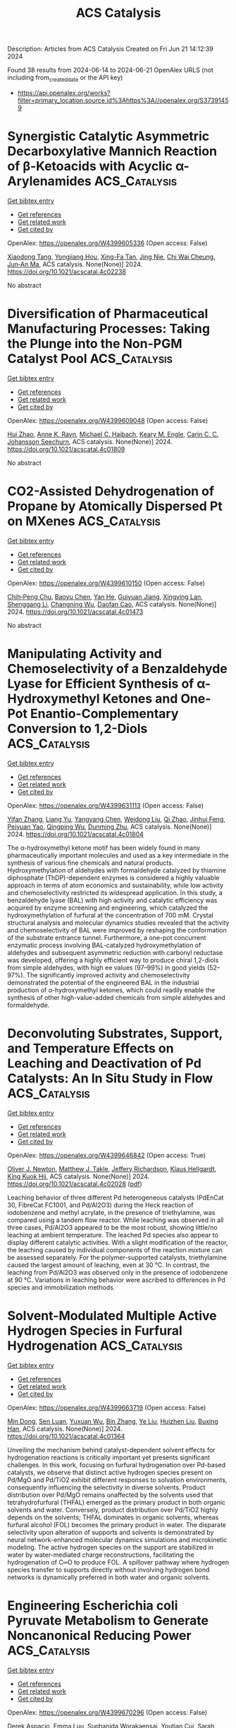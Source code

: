 #+TITLE: ACS Catalysis
Description: Articles from ACS Catalysis
Created on Fri Jun 21 14:12:39 2024

Found 38 results from 2024-06-14 to 2024-06-21
OpenAlex URLS (not including from_created_date or the API key)
- [[https://api.openalex.org/works?filter=primary_location.source.id%3Ahttps%3A//openalex.org/S37391459]]

* Synergistic Catalytic Asymmetric Decarboxylative Mannich Reaction of β-Ketoacids with Acyclic α-Arylenamides  :ACS_Catalysis:
:PROPERTIES:
:UUID: https://openalex.org/W4399605336
:TOPICS: Asymmetric Catalysis, Transition-Metal-Catalyzed C–H Bond Functionalization, Catalytic Carbene Chemistry in Organic Synthesis
:PUBLICATION_DATE: 2024-06-13
:END:    
    
[[elisp:(doi-add-bibtex-entry "https://doi.org/10.1021/acscatal.4c02238")][Get bibtex entry]] 

- [[elisp:(progn (xref--push-markers (current-buffer) (point)) (oa--referenced-works "https://openalex.org/W4399605336"))][Get references]]
- [[elisp:(progn (xref--push-markers (current-buffer) (point)) (oa--related-works "https://openalex.org/W4399605336"))][Get related work]]
- [[elisp:(progn (xref--push-markers (current-buffer) (point)) (oa--cited-by-works "https://openalex.org/W4399605336"))][Get cited by]]

OpenAlex: https://openalex.org/W4399605336 (Open access: False)
    
[[https://openalex.org/A5088540180][Xiaodong Tang]], [[https://openalex.org/A5075524038][Yongjiang Hou]], [[https://openalex.org/A5086730309][Xing-Fa Tan]], [[https://openalex.org/A5069846711][Jing Nie]], [[https://openalex.org/A5033622056][Chi Wai Cheung]], [[https://openalex.org/A5040829256][Jun‐An Ma]], ACS catalysis. None(None)] 2024. https://doi.org/10.1021/acscatal.4c02238 
     
No abstract    

    

* Diversification of Pharmaceutical Manufacturing Processes: Taking the Plunge into the Non-PGM Catalyst Pool  :ACS_Catalysis:
:PROPERTIES:
:UUID: https://openalex.org/W4399609048
:TOPICS: Droplet Microfluidics Technology, Biodegradable Polymers as Biomaterials and Packaging, Homogeneous Catalysis with Transition Metals
:PUBLICATION_DATE: 2024-06-13
:END:    
    
[[elisp:(doi-add-bibtex-entry "https://doi.org/10.1021/acscatal.4c01809")][Get bibtex entry]] 

- [[elisp:(progn (xref--push-markers (current-buffer) (point)) (oa--referenced-works "https://openalex.org/W4399609048"))][Get references]]
- [[elisp:(progn (xref--push-markers (current-buffer) (point)) (oa--related-works "https://openalex.org/W4399609048"))][Get related work]]
- [[elisp:(progn (xref--push-markers (current-buffer) (point)) (oa--cited-by-works "https://openalex.org/W4399609048"))][Get cited by]]

OpenAlex: https://openalex.org/W4399609048 (Open access: False)
    
[[https://openalex.org/A5066014272][Hui Zhao]], [[https://openalex.org/A5088876286][Anne K. Ravn]], [[https://openalex.org/A5047992379][Michael C. Haibach]], [[https://openalex.org/A5045820274][Keary M. Engle]], [[https://openalex.org/A5030351313][Carin C. C. Johansson Seechurn]], ACS catalysis. None(None)] 2024. https://doi.org/10.1021/acscatal.4c01809 
     
No abstract    

    

* CO2-Assisted Dehydrogenation of Propane by Atomically Dispersed Pt on MXenes  :ACS_Catalysis:
:PROPERTIES:
:UUID: https://openalex.org/W4399610150
:TOPICS: Two-Dimensional Transition Metal Carbides and Nitrides (MXenes), Ammonia Synthesis and Electrocatalysis, Materials and Methods for Hydrogen Storage
:PUBLICATION_DATE: 2024-06-12
:END:    
    
[[elisp:(doi-add-bibtex-entry "https://doi.org/10.1021/acscatal.4c01473")][Get bibtex entry]] 

- [[elisp:(progn (xref--push-markers (current-buffer) (point)) (oa--referenced-works "https://openalex.org/W4399610150"))][Get references]]
- [[elisp:(progn (xref--push-markers (current-buffer) (point)) (oa--related-works "https://openalex.org/W4399610150"))][Get related work]]
- [[elisp:(progn (xref--push-markers (current-buffer) (point)) (oa--cited-by-works "https://openalex.org/W4399610150"))][Get cited by]]

OpenAlex: https://openalex.org/W4399610150 (Open access: False)
    
[[https://openalex.org/A5049256333][Chih‐Peng Chu]], [[https://openalex.org/A5047815320][Baoyu Chen]], [[https://openalex.org/A5060106897][Yan He]], [[https://openalex.org/A5083832109][Guiyuan Jiang]], [[https://openalex.org/A5083689063][Xingying Lan]], [[https://openalex.org/A5070993582][Shenggang Li]], [[https://openalex.org/A5021675906][Changning Wu]], [[https://openalex.org/A5006923150][Daofan Cao]], ACS catalysis. None(None)] 2024. https://doi.org/10.1021/acscatal.4c01473 
     
No abstract    

    

* Manipulating Activity and Chemoselectivity of a Benzaldehyde Lyase for Efficient Synthesis of α-Hydroxymethyl Ketones and One-Pot Enantio-Complementary Conversion to 1,2-Diols  :ACS_Catalysis:
:PROPERTIES:
:UUID: https://openalex.org/W4399631113
:TOPICS: Role of Lipoic Acid in Metabolism and Health, Metabolic Engineering and Synthetic Biology, Macromolecular Crystallography Techniques
:PUBLICATION_DATE: 2024-06-13
:END:    
    
[[elisp:(doi-add-bibtex-entry "https://doi.org/10.1021/acscatal.4c01804")][Get bibtex entry]] 

- [[elisp:(progn (xref--push-markers (current-buffer) (point)) (oa--referenced-works "https://openalex.org/W4399631113"))][Get references]]
- [[elisp:(progn (xref--push-markers (current-buffer) (point)) (oa--related-works "https://openalex.org/W4399631113"))][Get related work]]
- [[elisp:(progn (xref--push-markers (current-buffer) (point)) (oa--cited-by-works "https://openalex.org/W4399631113"))][Get cited by]]

OpenAlex: https://openalex.org/W4399631113 (Open access: False)
    
[[https://openalex.org/A5021172073][Yifan Zhang]], [[https://openalex.org/A5040547872][Liang Yu]], [[https://openalex.org/A5073363679][Yangyang Chen]], [[https://openalex.org/A5010058813][Weidong Liu]], [[https://openalex.org/A5066780886][Qi Zhao]], [[https://openalex.org/A5050109962][Jinhui Feng]], [[https://openalex.org/A5089761282][Peiyuan Yao]], [[https://openalex.org/A5071884128][Qingping Wu]], [[https://openalex.org/A5007433138][Dunming Zhu]], ACS catalysis. None(None)] 2024. https://doi.org/10.1021/acscatal.4c01804 
     
The α-hydroxymethyl ketone motif has been widely found in many pharmaceutically important molecules and used as a key intermediate in the synthesis of various fine chemicals and natural products. Hydroxymethylation of aldehydes with formaldehyde catalyzed by thiamine diphosphate (ThDP)-dependent enzymes is considered a highly valuable approach in terms of atom economics and sustainability, while low activity and chemoselectivity restricted its widespread application. In this study, a benzaldehyde lyase (BAL) with high activity and catalytic efficiency was acquired by enzyme screening and engineering, which catalyzed the hydroxymethylation of furfural at the concentration of 700 mM. Crystal structural analysis and molecular dynamics studies revealed that the activity and chemoselectivity of BAL were improved by reshaping the conformation of the substrate entrance tunnel. Furthermore, a one-pot concurrent enzymatic process involving BAL-catalyzed hydroxymethylation of aldehydes and subsequent asymmetric reduction with carbonyl reductase was developed, offering a highly efficient way to produce chiral 1,2-diols from simple aldehydes, with high ee values (97–99%) in good yields (52–97%). The significantly improved activity and chemoselectivity demonstrated the potential of the engineered BAL in the industrial production of α-hydroxymethyl ketones, which could readily enable the synthesis of other high-value-added chemicals from simple aldehydes and formaldehyde.    

    

* Deconvoluting Substrates, Support, and Temperature Effects on Leaching and Deactivation of Pd Catalysts: An In Situ Study in Flow  :ACS_Catalysis:
:PROPERTIES:
:UUID: https://openalex.org/W4399646842
:TOPICS: Catalytic Nanomaterials, Catalytic Reduction of Nitro Compounds, Desulfurization Technologies for Fuels
:PUBLICATION_DATE: 2024-06-12
:END:    
    
[[elisp:(doi-add-bibtex-entry "https://doi.org/10.1021/acscatal.4c02028")][Get bibtex entry]] 

- [[elisp:(progn (xref--push-markers (current-buffer) (point)) (oa--referenced-works "https://openalex.org/W4399646842"))][Get references]]
- [[elisp:(progn (xref--push-markers (current-buffer) (point)) (oa--related-works "https://openalex.org/W4399646842"))][Get related work]]
- [[elisp:(progn (xref--push-markers (current-buffer) (point)) (oa--cited-by-works "https://openalex.org/W4399646842"))][Get cited by]]

OpenAlex: https://openalex.org/W4399646842 (Open access: True)
    
[[https://openalex.org/A5051476157][Oliver J. Newton]], [[https://openalex.org/A5092558582][Matthew J. Takle]], [[https://openalex.org/A5081725515][Jeffery Richardson]], [[https://openalex.org/A5023116561][Klaus Hellgardt]], [[https://openalex.org/A5019713145][King Kuok Hii]], ACS catalysis. None(None)] 2024. https://doi.org/10.1021/acscatal.4c02028  ([[https://pubs.acs.org/doi/pdf/10.1021/acscatal.4c02028][pdf]])
     
Leaching behavior of three different Pd heterogeneous catalysts (PdEnCat 30, FibreCat FC1001, and Pd/Al2O3) during the Heck reaction of iodobenzene and methyl acrylate, in the presence of triethylamine, was compared using a tandem flow reactor. While leaching was observed in all three cases, Pd/Al2O3 appeared to be the most robust, showing little/no leaching at ambient temperature. The leached Pd species also appear to display different catalytic activities. With a slight modification of the reactor, the leaching caused by individual components of the reaction mixture can be assessed separately. For the polymer-supported catalysts, triethylamine caused the largest amount of leaching, even at 30 °C. In contrast, the leaching from Pd/Al2O3 was observed only in the presence of iodobenzene at 90 °C. Variations in leaching behavior were ascribed to differences in Pd species and immobilization methods.    

    

* Solvent-Modulated Multiple Active Hydrogen Species in Furfural Hydrogenation  :ACS_Catalysis:
:PROPERTIES:
:UUID: https://openalex.org/W4399663719
:TOPICS: Catalytic Conversion of Biomass to Fuels and Chemicals, Catalytic Reduction of Nitro Compounds, Desulfurization Technologies for Fuels
:PUBLICATION_DATE: 2024-06-14
:END:    
    
[[elisp:(doi-add-bibtex-entry "https://doi.org/10.1021/acscatal.4c01364")][Get bibtex entry]] 

- [[elisp:(progn (xref--push-markers (current-buffer) (point)) (oa--referenced-works "https://openalex.org/W4399663719"))][Get references]]
- [[elisp:(progn (xref--push-markers (current-buffer) (point)) (oa--related-works "https://openalex.org/W4399663719"))][Get related work]]
- [[elisp:(progn (xref--push-markers (current-buffer) (point)) (oa--cited-by-works "https://openalex.org/W4399663719"))][Get cited by]]

OpenAlex: https://openalex.org/W4399663719 (Open access: False)
    
[[https://openalex.org/A5073267812][Min Dong]], [[https://openalex.org/A5020646881][Sen Luan]], [[https://openalex.org/A5032819201][Yuxuan Wu]], [[https://openalex.org/A5088324347][Bin Zhang]], [[https://openalex.org/A5013035066][Ye Liu]], [[https://openalex.org/A5046040180][Huizhen Liu]], [[https://openalex.org/A5047044498][Buxing Han]], ACS catalysis. None(None)] 2024. https://doi.org/10.1021/acscatal.4c01364 
     
Unveiling the mechanism behind catalyst-dependent solvent effects for hydrogenation reactions is critically important yet presents significant challenges. In this work, focusing on furfural hydrogenation over Pd-based catalysts, we observe that distinct active hydrogen species present on Pd/MgO and Pd/TiO2 exhibit different responses to solvation environments, consequently influencing the selectivity in diverse solvents. Product distribution over Pd/MgO remains unaffected by the solvents used that tetrahydrofurfural (THFAL) emerged as the primary product in both organic solvents and water. Conversely, product distribution over Pd/TiO2 highly depends on the solvents; THFAL dominates in organic solvents, whereas furfural alcohol (FOL) becomes the primary product in water. The disparate selectivity upon alteration of supports and solvents is demonstrated by neural network-enhanced molecular dynamics simulations and microkinetic modeling. The active hydrogen species on the support are stabilized in water by water-mediated charge reconstructions, facilitating the hydrogenation of C═O to produce FOL. A spillover pathway where hydrogen species transfer to supports directly without involving hydrogen bond networks is dynamically preferred in both water and organic solvents.    

    

* Engineering Escherichia coli Pyruvate Metabolism to Generate Noncanonical Reducing Power  :ACS_Catalysis:
:PROPERTIES:
:UUID: https://openalex.org/W4399670296
:TOPICS: Macromolecular Crystallography Techniques, Metabolic Engineering and Synthetic Biology, ATP Synthase Function and Regulation
:PUBLICATION_DATE: 2024-06-14
:END:    
    
[[elisp:(doi-add-bibtex-entry "https://doi.org/10.1021/acscatal.4c02131")][Get bibtex entry]] 

- [[elisp:(progn (xref--push-markers (current-buffer) (point)) (oa--referenced-works "https://openalex.org/W4399670296"))][Get references]]
- [[elisp:(progn (xref--push-markers (current-buffer) (point)) (oa--related-works "https://openalex.org/W4399670296"))][Get related work]]
- [[elisp:(progn (xref--push-markers (current-buffer) (point)) (oa--cited-by-works "https://openalex.org/W4399670296"))][Get cited by]]

OpenAlex: https://openalex.org/W4399670296 (Open access: False)
    
[[https://openalex.org/A5041733718][Derek Aspacio]], [[https://openalex.org/A5001893316][Emma Luu]], [[https://openalex.org/A5040263032][Suphanida Worakaensai]], [[https://openalex.org/A5022953852][Youtian Cui]], [[https://openalex.org/A5034082839][Sarah Maxel]], [[https://openalex.org/A5007342740][Edward J. King]], [[https://openalex.org/A5099128536][Raine Hagerty]], [[https://openalex.org/A5058618539][Alexander L. Chu]], [[https://openalex.org/A5099128537][Derek Minn]], [[https://openalex.org/A5076521371][Justin B. Siegel]], [[https://openalex.org/A5005490470][Han Li]], ACS catalysis. None(None)] 2024. https://doi.org/10.1021/acscatal.4c02131 
     
The future of biomanufacturing is dependent on rewiring biological systems to establish an alternative approach to our current chemical industries. However, a key limitation in biomanufacturing is that desired processes must rely on the same two redox cofactors as natural metabolism, nicotinamide adenine dinucleotide (phosphate) NAD(P)+, to shuttle electrons energy. Thus, competition of resources with natural reactions within host cells is nearly unavoidable. One strategy to overcome redox cofactor resource competition is the implementation of a third, noncanonical redox cofactor, such as nicotinamide mononucleotide (NMN+), which supports specific electron delivery to desired reactions. Here, we redesign the Escherichia coli pyruvate dehydrogenase multienzyme complex (PDHc) to specially utilize NMN+ by engineering its E3 subunit (Lpd). Through rational design, we discover a cofactor promiscuous variant Lpd Penta (G182R-I186T-M206E-E205W-I271L) with an ∼2500-fold improvement in NMN+ apparent turnover number. We tailor the enzyme to exclusively use NMN+ through computational design and construct Lpd Ortho (Penta-R292E-Q317L) with a 2.4 × 105-fold cofactor specificity improvement toward NMN+ compared to the wild type. Molecular simulation allowed tracking of the cofactor's alternative binding poses that emerge as the enzyme evolves, which was crucial to precisely guide engineering. We demonstrate that the engineered NMN+-specific PDHc functions in E. coli cells to sustain the life-essential pyruvate metabolism, in an NMN+-dependent manner. These results expand the available NMN+ toolkit to include the high flux and nearly irreversible reaction of PDHc as an insulated electron source.    

    

* Electrocatalysts for Inorganic and Organic Waste Nitrogen Conversion  :ACS_Catalysis:
:PROPERTIES:
:UUID: https://openalex.org/W4399670819
:TOPICS: Ammonia Synthesis and Electrocatalysis, Photocatalytic Materials for Solar Energy Conversion, Catalytic Reduction of Nitro Compounds
:PUBLICATION_DATE: 2024-06-14
:END:    
    
[[elisp:(doi-add-bibtex-entry "https://doi.org/10.1021/acscatal.4c01398")][Get bibtex entry]] 

- [[elisp:(progn (xref--push-markers (current-buffer) (point)) (oa--referenced-works "https://openalex.org/W4399670819"))][Get references]]
- [[elisp:(progn (xref--push-markers (current-buffer) (point)) (oa--related-works "https://openalex.org/W4399670819"))][Get related work]]
- [[elisp:(progn (xref--push-markers (current-buffer) (point)) (oa--cited-by-works "https://openalex.org/W4399670819"))][Get cited by]]

OpenAlex: https://openalex.org/W4399670819 (Open access: True)
    
[[https://openalex.org/A5056482560][Danae A. Chipoco Haro]], [[https://openalex.org/A5073039652][Luisa Barrera]], [[https://openalex.org/A5011968024][Haldrian Iriawan]], [[https://openalex.org/A5055020562][Antonia Herzog]], [[https://openalex.org/A5087917712][Nianhan Tian]], [[https://openalex.org/A5036197373][Andrew J. Medford]], [[https://openalex.org/A5072645578][Yang Shao‐Horn]], [[https://openalex.org/A5020859438][Faisal M. Alamgir]], [[https://openalex.org/A5014967427][Marta C. Hatzell]], ACS catalysis. None(None)] 2024. https://doi.org/10.1021/acscatal.4c01398  ([[https://pubs.acs.org/doi/pdf/10.1021/acscatal.4c01398][pdf]])
     
Anthropogenic activities have disrupted the natural nitrogen cycle, increasing the level of nitrogen contaminants in water. Nitrogen contaminants are harmful to humans and the environment. This motivates research on advanced and decarbonized treatment technologies that are capable of removing or valorizing nitrogen waste found in water. In this context, the electrocatalytic conversion of inorganic- and organic-based nitrogen compounds has emerged as an important approach that is capable of upconverting waste nitrogen into valuable compounds. This approach differs from state-of-the-art wastewater treatment, which primarily converts inorganic nitrogen to dinitrogen, and organic nitrogen is sent to landfills. Here, we review recent efforts related to electrocatalytic conversion of inorganic- and organic-based nitrogen waste. Specifically, we detail the role that electrocatalyst design (alloys, defects, morphology, and faceting) plays in the promotion of high-activity and high-selectivity electrocatalysts. We also discuss the impact of wastewater constituents. Finally, we discuss the critical product analyses required to ensure that the reported performance is accurate.    

    

* Chemodivergent Tandem Hydroalkylation and Hydroalkenoxylation of Conjugated Enynes  :ACS_Catalysis:
:PROPERTIES:
:UUID: https://openalex.org/W4399672490
:TOPICS: Transition-Metal-Catalyzed C–H Bond Functionalization, Gold Catalysis in Organic Synthesis, Homogeneous Catalysis with Transition Metals
:PUBLICATION_DATE: 2024-06-14
:END:    
    
[[elisp:(doi-add-bibtex-entry "https://doi.org/10.1021/acscatal.4c02377")][Get bibtex entry]] 

- [[elisp:(progn (xref--push-markers (current-buffer) (point)) (oa--referenced-works "https://openalex.org/W4399672490"))][Get references]]
- [[elisp:(progn (xref--push-markers (current-buffer) (point)) (oa--related-works "https://openalex.org/W4399672490"))][Get related work]]
- [[elisp:(progn (xref--push-markers (current-buffer) (point)) (oa--cited-by-works "https://openalex.org/W4399672490"))][Get cited by]]

OpenAlex: https://openalex.org/W4399672490 (Open access: False)
    
[[https://openalex.org/A5085804362][Bowei Xie]], [[https://openalex.org/A5042616865][Zhi‐Tao He]], ACS catalysis. None(None)] 2024. https://doi.org/10.1021/acscatal.4c02377 
     
Due to the instability and weak O-nucleophilicity of enol, carbonyl compounds prefer to function as C-nucleophiles instead of O-nucleophiles in the extensively studied transition metal-catalyzed hydrofunctionalizations of unsaturated bonds. The corresponding hydroalkenoxylation reaction has thus long been unexplored. Here, we describe a chemodivergent protocol for the challenging hydroalkenoxylation reactions. Dictated by the Pd catalyst bearing different ligands, both 5-exo-trig and 6-endo-trig hydroalkenoxylation processes are demonstrated to be feasible between the reaction of 1,3-enynes and ketoesters, and polysubstituted hydrofurans and hydropyrans are achieved in good yields and excellent chemoselectivities. In addition, the enantioselective hydroalkenoxylation reaction is also explored under an Rh catalyst in moderate efficiency but with high stereoselectivities. Mechanistic studies corroborate the designed tandem hydroalkylation and hydroalkenoxylation processes and uncover that a ligand-to-ligand hydrogen transfer process might be involved as the turnover-limiting step in the 5-exo-trig hydroalkenoxylation.    

    

* Defect-Mediated Cu–S Pair Active Sites Modulating Proton Supply to Facilitate Overall CO2 Photoreduction with H2O  :ACS_Catalysis:
:PROPERTIES:
:UUID: https://openalex.org/W4399677145
:TOPICS: Photocatalytic Materials for Solar Energy Conversion, Electrochemical Reduction of CO2 to Fuels, Formation and Properties of Nanocrystals and Nanostructures
:PUBLICATION_DATE: 2024-06-14
:END:    
    
[[elisp:(doi-add-bibtex-entry "https://doi.org/10.1021/acscatal.4c02857")][Get bibtex entry]] 

- [[elisp:(progn (xref--push-markers (current-buffer) (point)) (oa--referenced-works "https://openalex.org/W4399677145"))][Get references]]
- [[elisp:(progn (xref--push-markers (current-buffer) (point)) (oa--related-works "https://openalex.org/W4399677145"))][Get related work]]
- [[elisp:(progn (xref--push-markers (current-buffer) (point)) (oa--cited-by-works "https://openalex.org/W4399677145"))][Get cited by]]

OpenAlex: https://openalex.org/W4399677145 (Open access: False)
    
[[https://openalex.org/A5079800526][Heng Cao]], [[https://openalex.org/A5038541786][Xiaodi Zhu]], [[https://openalex.org/A5001720256][Jiawei Xue]], [[https://openalex.org/A5033862876][Ruyang Wang]], [[https://openalex.org/A5035134262][Jiusi Shang]], [[https://openalex.org/A5063955135][Peiyu Ma]], [[https://openalex.org/A5031824581][Chengyuan Liu]], [[https://openalex.org/A5086265105][Jun Bao]], ACS catalysis. None(None)] 2024. https://doi.org/10.1021/acscatal.4c02857 
     
Precise design of photocatalysts with the demanded active surface structure for highly efficient and selective CO2 photoreduction is crucial but challenging. Here, by taking CdS as a prototype, single-atom Cu is successfully constructed on Cd-deficient CdS (Cd1–xS) to improve the performance of CO2 photoreduction with H2O as proton donor. The optimal Cu/Cd1–xS with Cd vacancies (VCd)-mediated single-atom Cu exhibits nearly 100% selective CO production and a more than three-fold higher CO evolution rate compared to that of Cd1–xS. Both experimental identification and DFT theoretical simulation unveil that the VCd-mediated single-atom Cu render Cu–S pair sites to function as more catalytically active sites for dissociating H2O and promoting the corresponding proton supply, which favors the subsequent protonation of the adsorbed CO2 at the adjacent Cd sites via the two-proton coupled two-electron transfer pathway. This work demonstrates the importance of modulating proton supply from the oxidation half-reaction for facilitating the overall CO2 photoreduction, advocating an overall-reaction perspective for the design and development of highly efficient and selective CO2 conversion photocatalysts.    

    

* Microkinetic Molecular Volcano Plots for Enhanced Catalyst Selectivity and Activity Predictions  :ACS_Catalysis:
:PROPERTIES:
:UUID: https://openalex.org/W4399722609
:TOPICS: Catalytic Nanomaterials, Catalytic Dehydrogenation of Light Alkanes, Electrochemical Reduction of CO2 to Fuels
:PUBLICATION_DATE: 2024-06-17
:END:    
    
[[elisp:(doi-add-bibtex-entry "https://doi.org/10.1021/acscatal.4c01175")][Get bibtex entry]] 

- [[elisp:(progn (xref--push-markers (current-buffer) (point)) (oa--referenced-works "https://openalex.org/W4399722609"))][Get references]]
- [[elisp:(progn (xref--push-markers (current-buffer) (point)) (oa--related-works "https://openalex.org/W4399722609"))][Get related work]]
- [[elisp:(progn (xref--push-markers (current-buffer) (point)) (oa--cited-by-works "https://openalex.org/W4399722609"))][Get cited by]]

OpenAlex: https://openalex.org/W4399722609 (Open access: True)
    
[[https://openalex.org/A5033499565][Thanapat Worakul]], [[https://openalex.org/A5047408024][Rubén Laplaza]], [[https://openalex.org/A5091094440][Shubhajit Das]], [[https://openalex.org/A5076317766][Matthew D. Wodrich]], [[https://openalex.org/A5007563039][Clémence Corminbœuf]], ACS catalysis. None(None)] 2024. https://doi.org/10.1021/acscatal.4c01175  ([[https://pubs.acs.org/doi/pdf/10.1021/acscatal.4c01175][pdf]])
     
Molecular volcano plots, which facilitate the rapid prediction of the activity and selectivity of prospective catalysts, have emerged as powerful tools for computational catalysis. Here, we integrate microkinetic modeling into the volcano plot framework to develop "microkinetic molecular volcano plots". The resulting unified computational framework allows the influence of important reaction parameters, including temperature, reaction time, and concentration, to be quickly incorporated and more complex situations, such as off-cycle resting states and coupled catalytic cycles, to be tackled. Compared to previous generations of molecular volcanoes, these microkinetic counterparts offer a more comprehensive understanding of catalytic behavior, in which selectivity and product ratios can be explicitly determined by tracking the evolution of each product concentration over time. This is demonstrated by examining two case studies, rhodium-catalyzed hydroformylation and metal-catalyzed hydrosilylation, in which the unique insights provided by microkinetic modeling, as well as the ability to simultaneously screen catalysts and reaction conditions, are highlighted. To facilitate the construction of these plots/maps, we introduce mikimo, a Python program that seamlessly integrates with our previously developed automated volcano builder, volcanic.    

    

* Rational Design of Catalysts with Spinel Nanostructures for Thermal-Driven C1 Conversion  :ACS_Catalysis:
:PROPERTIES:
:UUID: https://openalex.org/W4399730295
:TOPICS: Catalytic Carbon Dioxide Hydrogenation, Catalytic Nanomaterials, Catalytic Dehydrogenation of Light Alkanes
:PUBLICATION_DATE: 2024-06-17
:END:    
    
[[elisp:(doi-add-bibtex-entry "https://doi.org/10.1021/acscatal.4c01138")][Get bibtex entry]] 

- [[elisp:(progn (xref--push-markers (current-buffer) (point)) (oa--referenced-works "https://openalex.org/W4399730295"))][Get references]]
- [[elisp:(progn (xref--push-markers (current-buffer) (point)) (oa--related-works "https://openalex.org/W4399730295"))][Get related work]]
- [[elisp:(progn (xref--push-markers (current-buffer) (point)) (oa--cited-by-works "https://openalex.org/W4399730295"))][Get cited by]]

OpenAlex: https://openalex.org/W4399730295 (Open access: False)
    
[[https://openalex.org/A5091368247][Xiaoxue Han]], [[https://openalex.org/A5068233553][Dan Guo]], [[https://openalex.org/A5038325575][Yong Wang]], [[https://openalex.org/A5075318509][Shouying Huang]], [[https://openalex.org/A5041578170][Mei‐Yan Wang]], [[https://openalex.org/A5065841119][Yue Wang]], [[https://openalex.org/A5025279081][Maoshuai Li]], [[https://openalex.org/A5026063784][Shengping Wang]], [[https://openalex.org/A5043956105][Xinbin Ma]], ACS catalysis. None(None)] 2024. https://doi.org/10.1021/acscatal.4c01138 
     
The oriented conversion of C1 molecules including CO, CO2, CH4, and CH3OH has received great attention in the past few decades because of its essential role in sustainable chemistry. Spinel oxides with fine hardness, great thermal stability, and tunable chemical properties are advantageous catalysts or precursors in the activation of inert C1 molecules for the production of high-value-added chemicals. This review provides a thorough overview of the recent developments in spinel-structured nanocatalysts for the processes of thermal-driven C1 conversion, highlighting the spinel-structured advantages in deriving active metals, stabilizing metal cations, constructing adjacent synergic sites, and tuning oxygen vacancies. Finally, the potential challenges and development directions are discussed for the application of spinel-structured catalysts in thermal-driven C1 conversion reactions.    

    

* Atomically Dispersed Metal–Nitrogen–Carbon Catalysts for Electrochemical Nitrogen Transformations to Ammonia and Beyond  :ACS_Catalysis:
:PROPERTIES:
:UUID: https://openalex.org/W4399730682
:TOPICS: Ammonia Synthesis and Electrocatalysis, Photocatalytic Materials for Solar Energy Conversion, Materials and Methods for Hydrogen Storage
:PUBLICATION_DATE: 2024-06-17
:END:    
    
[[elisp:(doi-add-bibtex-entry "https://doi.org/10.1021/acscatal.4c02717")][Get bibtex entry]] 

- [[elisp:(progn (xref--push-markers (current-buffer) (point)) (oa--referenced-works "https://openalex.org/W4399730682"))][Get references]]
- [[elisp:(progn (xref--push-markers (current-buffer) (point)) (oa--related-works "https://openalex.org/W4399730682"))][Get related work]]
- [[elisp:(progn (xref--push-markers (current-buffer) (point)) (oa--cited-by-works "https://openalex.org/W4399730682"))][Get cited by]]

OpenAlex: https://openalex.org/W4399730682 (Open access: False)
    
[[https://openalex.org/A5021919589][Eamonn Murphy]], [[https://openalex.org/A5053518193][Yuanchao Liu]], [[https://openalex.org/A5010504692][Baiyu Sun]], [[https://openalex.org/A5025163492][Yuhan Chen]], [[https://openalex.org/A5035028180][Shengyuan Guo]], [[https://openalex.org/A5080704605][Plamen Atanassov]], ACS catalysis. None(None)] 2024. https://doi.org/10.1021/acscatal.4c02717 
     
No abstract    

    

* Theoretical Exploration of the Origin of Alkaline Dependence in the Oxidation of 5-Hydroxymethylfurfural Catalyzed by NiO2Hx  :ACS_Catalysis:
:PROPERTIES:
:UUID: https://openalex.org/W4399760359
:TOPICS: Catalytic Conversion of Biomass to Fuels and Chemicals, Desulfurization Technologies for Fuels, Catalytic Dehydrogenation of Light Alkanes
:PUBLICATION_DATE: 2024-06-17
:END:    
    
[[elisp:(doi-add-bibtex-entry "https://doi.org/10.1021/acscatal.4c00940")][Get bibtex entry]] 

- [[elisp:(progn (xref--push-markers (current-buffer) (point)) (oa--referenced-works "https://openalex.org/W4399760359"))][Get references]]
- [[elisp:(progn (xref--push-markers (current-buffer) (point)) (oa--related-works "https://openalex.org/W4399760359"))][Get related work]]
- [[elisp:(progn (xref--push-markers (current-buffer) (point)) (oa--cited-by-works "https://openalex.org/W4399760359"))][Get cited by]]

OpenAlex: https://openalex.org/W4399760359 (Open access: False)
    
[[https://openalex.org/A5025818509][Si Wang]], [[https://openalex.org/A5038092047][Haisong Feng]], [[https://openalex.org/A5007836409][Tianyong Liu]], [[https://openalex.org/A5063733227][Yuan Deng]], [[https://openalex.org/A5026532264][Meng Zhang]], [[https://openalex.org/A5044492107][Sylvia Zhao]], [[https://openalex.org/A5044954885][Juan Han]], [[https://openalex.org/A5010723453][Xin Zhang]], ACS catalysis. None(None)] 2024. https://doi.org/10.1021/acscatal.4c00940 
     
Alkaline dependence is a common phenomenon in the electrochemical oxidation of biomass, and investigating the influence of alkalinity on the oxidation mechanisms is crucial for enhancing both the activity and the selectivity of biomass oxidation. Herein, we constructed five NiO2Hx catalysts under different alkaline environments (pH ≈ 9–13) and employed density functional theory methods to investigate the reaction mechanisms of the selective oxidation of the biomass platform molecule 5-hydroxymethylfurfural (HMF). The origin of alkaline dependence in HMF electrochemical oxidation was analyzed, and the results indicate that the catalyst alkalinity determines the oxidation pathway of HMF to 2,5-furandicarboxylic acid: under weak alkalinity (pH ≈ 9–11), the adsorption and activation of the alcohol group in HMF are more favorable, resulting in preferential oxidation of the alcohol group; under strong alkalinity (pH ≈ 11–13), the aldehyde group of HMF is more prone to adsorb and activate on the catalyst surface, resulting in a predominant aldehyde oxidation. With the increase in the alkalinity of NiO2Hx, there is a decrease of H atom coverage and an increase in the valence state of Ni, resulting in a transformation in the preferential oxidation pathway of HMF from the alcohol group to the aldehyde group as well as a transition in the oxidation mechanism from direct oxidation to indirect oxidation. NiOOH under moderately alkaline environment effectively reduces the Gibbs free energy change for C–H/O–H bonds cleavage, lowering the reaction energy. It significantly enhances the oxidation ability of alcohol and aldehyde groups, exhibiting the highest catalytic performance in the conversion of HMF to FDCA. The study not only provide a comprehensive explanation for the alkaline dependence of HMF oxidation but also offer guidance on how to rationally design catalysts for improving oxidative performance through alkalinity adjustments.    

    

* CeO2/Ni Inverse Catalyst as a Highly Active and Stable Ru-free Catalyst for Ammonia Decomposition  :ACS_Catalysis:
:PROPERTIES:
:UUID: https://openalex.org/W4399766265
:TOPICS: Ammonia Synthesis and Electrocatalysis, Catalytic Nanomaterials, Photocatalytic Materials for Solar Energy Conversion
:PUBLICATION_DATE: 2024-06-18
:END:    
    
[[elisp:(doi-add-bibtex-entry "https://doi.org/10.1021/acscatal.4c02313")][Get bibtex entry]] 

- [[elisp:(progn (xref--push-markers (current-buffer) (point)) (oa--referenced-works "https://openalex.org/W4399766265"))][Get references]]
- [[elisp:(progn (xref--push-markers (current-buffer) (point)) (oa--related-works "https://openalex.org/W4399766265"))][Get related work]]
- [[elisp:(progn (xref--push-markers (current-buffer) (point)) (oa--cited-by-works "https://openalex.org/W4399766265"))][Get cited by]]

OpenAlex: https://openalex.org/W4399766265 (Open access: False)
    
[[https://openalex.org/A5022644703][Hongwang Liu]], [[https://openalex.org/A5053209536][Rongrong Zhang]], [[https://openalex.org/A5047101692][Sibao Liu]], [[https://openalex.org/A5018069202][Guozhu Liu]], ACS catalysis. None(None)] 2024. https://doi.org/10.1021/acscatal.4c02313 
     
Catalytic ammonia decomposition is an efficient way to produce clean hydrogen, but the design of ammonia decomposition catalysts is limited by the high cost of noble metals and the low activity. Herein, we report a CeO2/Ni inverse catalyst prepared by the coprecipitation method, exhibiting a high hydrogen production rate of 79.6 mmol gcat–1 min–1 at 500 °C, which is better than traditional supported Ni-based catalysts and even many of the Ru-based catalysts reported in the literature. In addition, this inverse catalyst showed catalytic stability for 100 h continuous reaction at 600 °C. Systematic catalyst characterizations revealed that the inverse CeO2/Ni catalyst exhibits small cerium oxide nanoparticle islands supported on the Ni nanoparticles. The inverse structure confers enhanced metal–support interaction and abundant Ni-CeO2 interface sites, which facilitate the generation of highly concentrated oxygen vacancies and abundant electron-rich Ni atoms at the interface under reduction conditions. These features endow the CeO2/Ni inverse configuration possessing increased number of adsorption sites for NH3 molecules, enhancing N–H bond breaking, and facilitating the recombination desorption of N and H adatoms, thereby accelerating the reaction rate. This work highlights the significance of constructing a rational configuration between the active metal nanoparticles and oxides to enhance the catalytic efficiency for NH3 decomposition.    

    

* Ultrafast Electronic and Vibrational Spectroscopy of Electrochemical Transformations on a Metal-Oxide Surface during Oxygen Evolution Catalysis  :ACS_Catalysis:
:PROPERTIES:
:UUID: https://openalex.org/W4399767385
:TOPICS: Electrochemical Detection of Heavy Metal Ions, Electrocatalysis for Energy Conversion, Quantum Coherence in Photosynthesis and Aqueous Systems
:PUBLICATION_DATE: 2024-06-18
:END:    
    
[[elisp:(doi-add-bibtex-entry "https://doi.org/10.1021/acscatal.3c05931")][Get bibtex entry]] 

- [[elisp:(progn (xref--push-markers (current-buffer) (point)) (oa--referenced-works "https://openalex.org/W4399767385"))][Get references]]
- [[elisp:(progn (xref--push-markers (current-buffer) (point)) (oa--related-works "https://openalex.org/W4399767385"))][Get related work]]
- [[elisp:(progn (xref--push-markers (current-buffer) (point)) (oa--cited-by-works "https://openalex.org/W4399767385"))][Get cited by]]

OpenAlex: https://openalex.org/W4399767385 (Open access: False)
    
[[https://openalex.org/A5066895569][Tanja Cuk]], [[https://openalex.org/A5012639606][Michael Paolino]], [[https://openalex.org/A5082056990][Suryansh Singh]], [[https://openalex.org/A5060242817][James J. P. Stewart]], [[https://openalex.org/A5054037567][Xihan Chen]], [[https://openalex.org/A5088201110][Ilya Vinogradov]], ACS catalysis. None(None)] 2024. https://doi.org/10.1021/acscatal.3c05931 
     
Oxygen evolution catalysis fuels the planet through photosynthesis and is a primary means for hydrogen storage in energy technologies. Yet the detection of intermediates of the oxygen evolution reaction (OER) central to the catalytic mechanism has been an ongoing challenge. This tutorial and minireview covers the relevance of ultrafast electronic and vibrational spectroscopy of the electrochemical transformations of a metal-oxide surface undergoing OER. Here, we highlight the ultrafast trigger and probes of the electron-doped SrTiO3/electrolyte as the primary example in which light probes across the electromagnetic spectrum have detected intermediate forms. We compare the results to other early transition-metal-oxide surfaces when they exist for select probes and longer timescales. The first part covers how the catalytic reaction is triggered by ultrafast light pulses, describing the semiconducting depletion and electrolyte Helmholtz layers. The second part covers the detection of the intermediates that occur upon electron and proton transfer from an adsorbed water species by transient spectroscopy. Their detection by a broadband visible probe, a mid-infrared evanescent wave, and a coherent acoustic wave respectively targets electronic states, vibrational levels, and lattice strain respectively. One of the aims is a tutorial on how these measurements are made and to what extent they allow for the interpretation of experimental spectra by intermediate configurations predicted by theory. Another aim is to describe what these experiments directly recommend in terms of future efforts to visualize the OER intermediates and their dynamics.    

    

* Rational Control of Oxygen Vacancy Density in In2O3 to Boost Methanol Synthesis from CO2 Hydrogenation  :ACS_Catalysis:
:PROPERTIES:
:UUID: https://openalex.org/W4399771091
:TOPICS: Catalytic Nanomaterials, Catalytic Dehydrogenation of Light Alkanes, Catalytic Carbon Dioxide Hydrogenation
:PUBLICATION_DATE: 2024-06-18
:END:    
    
[[elisp:(doi-add-bibtex-entry "https://doi.org/10.1021/acscatal.4c01929")][Get bibtex entry]] 

- [[elisp:(progn (xref--push-markers (current-buffer) (point)) (oa--referenced-works "https://openalex.org/W4399771091"))][Get references]]
- [[elisp:(progn (xref--push-markers (current-buffer) (point)) (oa--related-works "https://openalex.org/W4399771091"))][Get related work]]
- [[elisp:(progn (xref--push-markers (current-buffer) (point)) (oa--cited-by-works "https://openalex.org/W4399771091"))][Get cited by]]

OpenAlex: https://openalex.org/W4399771091 (Open access: False)
    
[[https://openalex.org/A5073634925][Wenhang Wang]], [[https://openalex.org/A5038223483][Keke Huo]], [[https://openalex.org/A5017535932][Yang Wang]], [[https://openalex.org/A5009524011][Jinghao Xie]], [[https://openalex.org/A5039749395][Xu Sun]], [[https://openalex.org/A5028463150][Yingluo He]], [[https://openalex.org/A5091917438][Meng Li]], [[https://openalex.org/A5019017874][Jie Liang]], [[https://openalex.org/A5053277179][Xinhua Gao]], [[https://openalex.org/A5067123324][Guohui Yang]], [[https://openalex.org/A5002152678][Si‐Min Lin]], [[https://openalex.org/A5082279771][Fuyang Cao]], [[https://openalex.org/A5052437298][Jian Hu]], [[https://openalex.org/A5063554744][Mingbo Wu]], [[https://openalex.org/A5054090836][Noritatsu Tsubaki]], ACS catalysis. None(None)] 2024. https://doi.org/10.1021/acscatal.4c01929 
     
Oxygen vacancies (Ov) in reducible metal oxides are the vital active sites for methanol synthesis via a CO2 hydrogenation technology. However, the relationship between the density of Ov and the methanol synthesis performance is still ambiguous, and it still shows a lack of a versatile strategy to precisely tailor the number of Ov. In this study, with In2O3 as a representatively catalytic component, the density functional theory computation confirms that the Ov property, especially Ov density, is pivotal to enhancing methanol selectivity of CO2 hydrogenation by suppressing the undesirable reverse water–gas shift reaction for CO formation, which is attributed to the unique electronic density of In atoms around Ov. To verify the theoretical results, we report a protocol to optimize the concentration of Ov on In2O3 by sequential carbonization and oxidation (SCO) treatments of In-based metal–organic frameworks, during which the consumption of carbon species and the structural reconstruction of the In2O3 crystal regulated the particle size and Ov concentration of In2O3 by varying the oxidation temperature. The In2O3-5 catalyst carbonized and oxidized at 500 °C exhibits good methanol selectivity (72.3%) at a CO2 conversion of 9.9% under 330 °C, 3 MPa, and high space velocity of 12,000 L–1 kgcat–1 h–1. Multiple in situ characterizations clarify that the proposed Ov property regulating the SCO strategy is convenient to boost methanol synthesis by altering the CO2 hydrogenation process to the HCOO* intermediate-dominated pathway. Our work provides the catalyst design strategy and will shed light on the rational design of reducible metal oxide-based catalysts with a controllable Ov density.    

    

* One-Step Hydrothermal Synthesis of Sn-Doped Sb2Se3 for Solar Hydrogen Production  :ACS_Catalysis:
:PROPERTIES:
:UUID: https://openalex.org/W4399771389
:TOPICS: Thin-Film Solar Cell Technology, Formation and Properties of Nanocrystals and Nanostructures, Applications of Quantum Dots in Nanotechnology
:PUBLICATION_DATE: 2024-06-18
:END:    
    
[[elisp:(doi-add-bibtex-entry "https://doi.org/10.1021/acscatal.4c01762")][Get bibtex entry]] 

- [[elisp:(progn (xref--push-markers (current-buffer) (point)) (oa--referenced-works "https://openalex.org/W4399771389"))][Get references]]
- [[elisp:(progn (xref--push-markers (current-buffer) (point)) (oa--related-works "https://openalex.org/W4399771389"))][Get related work]]
- [[elisp:(progn (xref--push-markers (current-buffer) (point)) (oa--cited-by-works "https://openalex.org/W4399771389"))][Get cited by]]

OpenAlex: https://openalex.org/W4399771389 (Open access: True)
    
[[https://openalex.org/A5037685122][Zhenbin Wang]], [[https://openalex.org/A5044053298][Sanghyun Bae]], [[https://openalex.org/A5017423404][Miloš Baljozović]], [[https://openalex.org/A5056185071][Pardis Adams]], [[https://openalex.org/A5017830410][David Yong]], [[https://openalex.org/A5009532756][Erin Service]], [[https://openalex.org/A5027849717][Thomas Moehl]], [[https://openalex.org/A5000887480][Wenzhe Niu]], [[https://openalex.org/A5024625560][S. David Tilley]], ACS catalysis. None(None)] 2024. https://doi.org/10.1021/acscatal.4c01762  ([[https://pubs.acs.org/doi/pdf/10.1021/acscatal.4c01762][pdf]])
     
No abstract    

    

* Impact of Adsorbed CO on the Conversion of CO2 to Ethylene on 4,5-Dicyanoimidazole Coordinated Cu  :ACS_Catalysis:
:PROPERTIES:
:UUID: https://openalex.org/W4399773474
:TOPICS: Electrochemical Reduction of CO2 to Fuels, Carbon Dioxide Utilization for Chemical Synthesis, Applications of Ionic Liquids
:PUBLICATION_DATE: 2024-06-18
:END:    
    
[[elisp:(doi-add-bibtex-entry "https://doi.org/10.1021/acscatal.4c02042")][Get bibtex entry]] 

- [[elisp:(progn (xref--push-markers (current-buffer) (point)) (oa--referenced-works "https://openalex.org/W4399773474"))][Get references]]
- [[elisp:(progn (xref--push-markers (current-buffer) (point)) (oa--related-works "https://openalex.org/W4399773474"))][Get related work]]
- [[elisp:(progn (xref--push-markers (current-buffer) (point)) (oa--cited-by-works "https://openalex.org/W4399773474"))][Get cited by]]

OpenAlex: https://openalex.org/W4399773474 (Open access: False)
    
[[https://openalex.org/A5058003997][Yuhang Jiang]], [[https://openalex.org/A5034972191][Yating Wang]], [[https://openalex.org/A5017541508][Wei Chen]], [[https://openalex.org/A5035363465][Rongzhen Chen]], [[https://openalex.org/A5091738441][Yu Hang Li]], [[https://openalex.org/A5009144836][Chunzhong Li]], ACS catalysis. None(None)] 2024. https://doi.org/10.1021/acscatal.4c02042 
     
Upgrading carbon dioxide (CO2) into multicarbon products by using renewable electricity provides a pathway to producing fuel and chemicals. In fact, input CO2 in alkaline and neutral reactors forms carbonates with hydroxide, resulting in lower carbon efficiency, so acidic electrolytes are considered as a strategy to solve this problem. However, hydrogen evolution reaction competition and lower Faradaic efficiency (FE) of the target product limit the development of acidic electrolytes. Here, we report an accessible composite catalyst of a commercial copper (Cu) powder modified by a small molecule 4,5-dicyanoimidazole (DCI) that can maintain a high FE for ethylene (C2H4) even in strong acids with pH ≤ 1. We achieve CO2 electroreduction on the DCI–Cu catalyst with an FE of 57% toward C2H4 at a current density of 200 mA cm–2 at pH 1. By in situ attenuated total reflectance surface-enhanced infrared absorption spectroscopy measurements, compressed bonding of the *CO intermediate has been observed, which leads to more C–C bonding. The density functional theory calculation results further prove that the adsorbed *CO intermediates on the DCI–Cu catalyst are closer to the reaction sites. Unfortunately, this catalyst still requires improvement in terms of long-term operation. However, we anticipate that this may be generalized to enable molecular strategies to complement metal-based catalysts designed for strong acidic conditions by stabilizing intermediates.    

    

* QM/MM MD Study on the Reaction Mechanism of Thymidine Phosphorylation Catalyzed by the Enzyme Thermotoga maritima Thymidine Kinase 1  :ACS_Catalysis:
:PROPERTIES:
:UUID: https://openalex.org/W4399783848
:TOPICS: Nucleotide Metabolism and Enzyme Regulation, The p53 Signaling Network in Cancer Research, Macromolecular Crystallography Techniques
:PUBLICATION_DATE: 2024-06-17
:END:    
    
[[elisp:(doi-add-bibtex-entry "https://doi.org/10.1021/acscatal.4c01867")][Get bibtex entry]] 

- [[elisp:(progn (xref--push-markers (current-buffer) (point)) (oa--referenced-works "https://openalex.org/W4399783848"))][Get references]]
- [[elisp:(progn (xref--push-markers (current-buffer) (point)) (oa--related-works "https://openalex.org/W4399783848"))][Get related work]]
- [[elisp:(progn (xref--push-markers (current-buffer) (point)) (oa--cited-by-works "https://openalex.org/W4399783848"))][Get cited by]]

OpenAlex: https://openalex.org/W4399783848 (Open access: True)
    
[[https://openalex.org/A5052238101][Samanta Makurat]], [[https://openalex.org/A5035051171][Rui P. P. Neves]], [[https://openalex.org/A5048088473][Maria J. Ramos]], [[https://openalex.org/A5058691299][Janusz Rak]], ACS catalysis. None(None)] 2024. https://doi.org/10.1021/acscatal.4c01867  ([[https://pubs.acs.org/doi/pdf/10.1021/acscatal.4c01867][pdf]])
     
Here, we report mechanistic studies on type II thymidine kinase, Thermotoga maritima TmTK, aiming to predict barriers for the enzyme-catalyzed reaction. Extensive umbrella sampling QM/MM MD simulations (PBE/GPW/DZVP-GTH-PBE:AMBER) resulted in a free energy barrier for the phosphorylation reaction's rate-limiting step of 16.6 kcal·mol–1, which is in an excellent agreement with the experimentally reported value. An atomistic picture provided by our simulations reveals that the reaction follows a concerted, dissociative SN2 reaction mechanism in which the 5′-oxygen of the ribose moiety in thymidine is phosphorylated by the γ-phosphate of ATP, while assisted by an asynchronous deprotonation of the 5′-hydroxyl by a GLU84 base. The reaction was calculated to be endergonic, with a reaction free energy of 10.8 kcal·mol–1, and it can be followed by low-barrier processes that promote the unbinding of the phosphorylated thymidine product, namely, the deprotonation of the GLU84 by the thymidine-phosphate that is accompanied by a weaker binding of the product to the Mg2+ ion.    

    

* Bottom-Up Synthesis of Platinum Dual-Atom Catalysts on Cerium Oxide  :ACS_Catalysis:
:PROPERTIES:
:UUID: https://openalex.org/W4399783895
:TOPICS: Catalytic Nanomaterials, Catalytic Dehydrogenation of Light Alkanes, Desulfurization Technologies for Fuels
:PUBLICATION_DATE: 2024-06-17
:END:    
    
[[elisp:(doi-add-bibtex-entry "https://doi.org/10.1021/acscatal.4c01840")][Get bibtex entry]] 

- [[elisp:(progn (xref--push-markers (current-buffer) (point)) (oa--referenced-works "https://openalex.org/W4399783895"))][Get references]]
- [[elisp:(progn (xref--push-markers (current-buffer) (point)) (oa--related-works "https://openalex.org/W4399783895"))][Get related work]]
- [[elisp:(progn (xref--push-markers (current-buffer) (point)) (oa--cited-by-works "https://openalex.org/W4399783895"))][Get cited by]]

OpenAlex: https://openalex.org/W4399783895 (Open access: True)
    
[[https://openalex.org/A5006779485][Martijn J. Mekkering]], [[https://openalex.org/A5059492051][Petrus C. M. Laan]], [[https://openalex.org/A5072929835][Alessandro Troglia]], [[https://openalex.org/A5046319779][Roland Bliem]], [[https://openalex.org/A5086866413][Ali Can Kızılkaya]], [[https://openalex.org/A5077972241][Gadi Rothenberg]], [[https://openalex.org/A5060681396][Ning Yan]], ACS catalysis. None(None)] 2024. https://doi.org/10.1021/acscatal.4c01840  ([[https://pubs.acs.org/doi/pdf/10.1021/acscatal.4c01840][pdf]])
     
No abstract    

    

* Formation of (Rh–Fe)–FeOx Complex Sites Enables Methanol Synthesis from CO2  :ACS_Catalysis:
:PROPERTIES:
:UUID: https://openalex.org/W4399803165
:TOPICS: Catalytic Carbon Dioxide Hydrogenation, Catalytic Dehydrogenation of Light Alkanes, Catalytic Nanomaterials
:PUBLICATION_DATE: 2024-06-19
:END:    
    
[[elisp:(doi-add-bibtex-entry "https://doi.org/10.1021/acscatal.4c00339")][Get bibtex entry]] 

- [[elisp:(progn (xref--push-markers (current-buffer) (point)) (oa--referenced-works "https://openalex.org/W4399803165"))][Get references]]
- [[elisp:(progn (xref--push-markers (current-buffer) (point)) (oa--related-works "https://openalex.org/W4399803165"))][Get related work]]
- [[elisp:(progn (xref--push-markers (current-buffer) (point)) (oa--cited-by-works "https://openalex.org/W4399803165"))][Get cited by]]

OpenAlex: https://openalex.org/W4399803165 (Open access: False)
    
[[https://openalex.org/A5042430533][Yifeng Zhu]], [[https://openalex.org/A5071348910][Ran Luo]], [[https://openalex.org/A5003811344][Honghong Shi]], [[https://openalex.org/A5076133961][Katherine Koh]], [[https://openalex.org/A5059318117][Libor Kovařík]], [[https://openalex.org/A5069926157][John L. Fulton]], [[https://openalex.org/A5057378771][Johannes A. Lercher]], [[https://openalex.org/A5084194253][Zhi‐Jian Zhao]], [[https://openalex.org/A5047030779][Jinlong Gong]], [[https://openalex.org/A5073071572][Oliver Y. Gutiérrez]], ACS catalysis. None(None)] 2024. https://doi.org/10.1021/acscatal.4c00339 
     
We addressed the challenges of designing catalysts for selective CO2 hydrogenation by incorporating Fe oxide species onto Rh nanoparticles. Nanoscopic FeOx domains created a "reverse catalyst" structure (i.e., a metal oxide supported on a metal) that increased the density of interfacial sites compared to traditional supported catalysts. The contact between the metal nanoparticle and the oxide overlayer induced the formation of a surface Rh–Fe alloy that stabilized methoxy groups while suppressing hydrogenolysis to methane. Sites at FeOx–metal interfaces interact with CO2 much stronger than sites on metal surfaces, show larger energy barriers to cleave the C–O bonds, and offer a barrierless pathway for the hydrogenation of methoxy species to methanol. Consequently, the multifunctional sites over FeOx/Rh–Fe catalysts highlight and meet the requirements of a selective methanol catalyst: strong interaction with CO2 to ensure a high density of transition states, metal sites to activate and make hydrogen available to surface intermediates, and high energy barriers for C–O bond cleavage to form carbides. These synthetic and catalytic chemistries, demonstrated for Rh–Fe–FeOx interfaces, enable us to overcome the limitations to the design of methanol production catalysts.    

    

* Crucial Effect of Subsurface Hydrogen on Low-Barrier Hydrogenation and Keto–Enol Tautomerization of Carbonyl Compounds  :ACS_Catalysis:
:PROPERTIES:
:UUID: https://openalex.org/W4399804824
:TOPICS: Catalytic Carbon Dioxide Hydrogenation, Catalytic Nanomaterials, Catalytic Reduction of Nitro Compounds
:PUBLICATION_DATE: 2024-06-19
:END:    
    
[[elisp:(doi-add-bibtex-entry "https://doi.org/10.1021/acscatal.4c01441")][Get bibtex entry]] 

- [[elisp:(progn (xref--push-markers (current-buffer) (point)) (oa--referenced-works "https://openalex.org/W4399804824"))][Get references]]
- [[elisp:(progn (xref--push-markers (current-buffer) (point)) (oa--related-works "https://openalex.org/W4399804824"))][Get related work]]
- [[elisp:(progn (xref--push-markers (current-buffer) (point)) (oa--cited-by-works "https://openalex.org/W4399804824"))][Get cited by]]

OpenAlex: https://openalex.org/W4399804824 (Open access: True)
    
[[https://openalex.org/A5084069145][Philipp A. Haugg]], [[https://openalex.org/A5024876786][Jan Smyczek]], [[https://openalex.org/A5016097713][P. Hubert]], [[https://openalex.org/A5009247208][Carsten Schröder]], [[https://openalex.org/A5057749007][Swetlana Schauermann]], ACS catalysis. None(None)] 2024. https://doi.org/10.1021/acscatal.4c01441  ([[https://pubs.acs.org/doi/pdf/10.1021/acscatal.4c01441][pdf]])
     
Hydrogenation of a normally highly stable carbonyl group is an important step in many technological applications, including emerging molecular systems for reversible hydrogen storage. In this report, we present a mechanistic study of low-temperature hydrogenation of carbonyl compounds over Pd, proceeding via keto–enol tautomerization in the first step. The specific focus of this study is on the role of subsurface hydrogen absorbed in the nearest region below the Pd surface. Employing a combination of real space microscopic and operando spectroscopic surface sensitive techniques, as well as molecular beams, we show that subsurface H plays a crucial role in both keto–enol tautomerization and hydrogenation of the carbonyl compound acetylpyridine on the Pd(111) model catalyst. We demonstrate that a growing amount of subsurface H results in an enhanced abundance of enol species followed by hydrogenation already at cryogenic temperatures. In contrast, if only H adsorbed on the surface is present, no hydrogenation occurs, and substantially smaller amounts of enol species are formed. The population of subsurface H is also accompanied by a change in the mechanism of enol stabilization via hydrogen bonding: while in the presence of subsurface H specific enol-containing dimers are predominately formed, which strongly interact via the enol-acetyl or enol–enol groups, in the absence of subsurface H, a weaker interaction between the adsorbates occurs, which is realized mainly via the enol group of one molecule with a H atom belonging to the pyridine ring of the neighboring adsorbate. The observed strongly correlated behavior between the growing concentration of subsurface H, enhanced abundance of the enol form of acetylpyridine, and the onset of hydrogenation prove the crucial role of subsurface H species in the low-barrier hydrogenation pathway of carbonyl compounds. The obtained atomistic-level insights offer a prospect of controllable low-temperature hydrogenation of carbonyl compounds by tuning the abundance of subsurface H, which has not been available so far.    

    

* Cobalt(II) Nanoclusters Incorporated in Ordered Mesoporous Al2O3 for Stable and Coke-Resistant Propane Dehydrogenation  :ACS_Catalysis:
:PROPERTIES:
:UUID: https://openalex.org/W4399806935
:TOPICS: Catalytic Dehydrogenation of Light Alkanes, Catalytic Nanomaterials, Desulfurization Technologies for Fuels
:PUBLICATION_DATE: 2024-06-19
:END:    
    
[[elisp:(doi-add-bibtex-entry "https://doi.org/10.1021/acscatal.4c02067")][Get bibtex entry]] 

- [[elisp:(progn (xref--push-markers (current-buffer) (point)) (oa--referenced-works "https://openalex.org/W4399806935"))][Get references]]
- [[elisp:(progn (xref--push-markers (current-buffer) (point)) (oa--related-works "https://openalex.org/W4399806935"))][Get related work]]
- [[elisp:(progn (xref--push-markers (current-buffer) (point)) (oa--cited-by-works "https://openalex.org/W4399806935"))][Get cited by]]

OpenAlex: https://openalex.org/W4399806935 (Open access: True)
    
[[https://openalex.org/A5027684063][Fabian Ebert]], [[https://openalex.org/A5044980923][Piyush Ingale]], [[https://openalex.org/A5070027451][Sarah Vogl]], [[https://openalex.org/A5039386673][Sebastian Praetz]], [[https://openalex.org/A5034033016][Christopher Schlesiger]], [[https://openalex.org/A5099070494][Nils Pfister]], [[https://openalex.org/A5021426343][Raoul Naumann d’Alnoncourt]], [[https://openalex.org/A5065326930][Beatriz Roldán Cuenya]], [[https://openalex.org/A5085044596][Arne Thomas]], [[https://openalex.org/A5054371064][Esteban Gioria]], [[https://openalex.org/A5061251166][Frank Rosowski]], ACS catalysis. None(None)] 2024. https://doi.org/10.1021/acscatal.4c02067  ([[https://pubs.acs.org/doi/pdf/10.1021/acscatal.4c02067][pdf]])
     
Due to their availability, low cost, and activity, cobalt-based catalysts are a promising alternative to platinum for the industrial propane dehydrogenation processes. However, their low stability due to sintering, phase transformation, and coke deposition leads to severe deactivation. In this work, the synthesis of amorphous, ordered mesoporous alumina with stabilized Co2+ nanoclusters (Co-m-Al2O3) via an evaporation-induced self-assembly synthesis route is presented. The ordered mesoporous alumina is characterized for containing a large amount of defective pentacoordinate Al3+ sites and a small amount of strong acid sites. The incorporation of Co2+ clusters within the m-Al2O3 structure enhances the dispersion and stability and preserves their reduction even after prolonged time on stream. This leads to a highly selective and steady catalytic performance in the propane dehydrogenation reaction under industrial-relevant conditions. A significantly low deactivation rate of 0.53 d–1 with stable propylene selectivity of 95% is observed after 23 h, resulting in a 117% higher space–time yield toward propylene compared to the state-of-the-art impregnated Co/γ-Al2O3 catalyst. Furthermore, Co-m-Al2O3 leads to 4.6 times less coke formation, measured in situ for the first time. The detailed study of the nature of the cobalt sites, together with the acidic properties of the alumina supports, provides a deeper understanding of cobalt-based catalysts for dehydrogenation reactions.    

    

* Overcoming Electron Bias in Hydroarylation of Phenylpropiolic Acid Derivatives To Enable Highly Reversed Regio- and Stereoselectivity via Steric and Transient Post Addition Coordination  :ACS_Catalysis:
:PROPERTIES:
:UUID: https://openalex.org/W4399812225
:TOPICS: Asymmetric Catalysis, Transition Metal-Catalyzed Cross-Coupling Reactions, Olefin Metathesis Chemistry
:PUBLICATION_DATE: 2024-06-19
:END:    
    
[[elisp:(doi-add-bibtex-entry "https://doi.org/10.1021/acscatal.4c01944")][Get bibtex entry]] 

- [[elisp:(progn (xref--push-markers (current-buffer) (point)) (oa--referenced-works "https://openalex.org/W4399812225"))][Get references]]
- [[elisp:(progn (xref--push-markers (current-buffer) (point)) (oa--related-works "https://openalex.org/W4399812225"))][Get related work]]
- [[elisp:(progn (xref--push-markers (current-buffer) (point)) (oa--cited-by-works "https://openalex.org/W4399812225"))][Get cited by]]

OpenAlex: https://openalex.org/W4399812225 (Open access: False)
    
[[https://openalex.org/A5058872290][Hui Li]], [[https://openalex.org/A5050098291][Xu Tian]], [[https://openalex.org/A5051162913][Qin-Qin Dang]], [[https://openalex.org/A5026068732][Jing Zhang]], [[https://openalex.org/A5044192562][Zhen‐Kang Wen]], ACS catalysis. None(None)] 2024. https://doi.org/10.1021/acscatal.4c01944 
     
The regio- and stereoselective hydroarylation of internal alkynes via transition-metal catalysis offers a direct approach for designing highly stereodefined multifunctionalized olefins. Through recognition of electronic bias, β-syn-hydroarylation of electronic poor alkynes with arylboronic acids has been well studied. However, from the same starting materials, achieving the opposite α-selective and highly anti-stereoselective hydroarylation remains a significant challenge due to these inherent biases. Therefore, an alternative synthetic pathway to trisubstituted alkenes with reversed positioning and configuration of substituents is highly desirable. Based on steric repulsion-induced regioselectivity and transient post-addition coordination-directed stereoselectivity, we report herein an α-hydroarylation method for phenylpropiolic esters using a nickel catalyst that promotes a formal anti-addition pathway. A broad range of organoboronic acids and phenylpropiolic acid derivatives are compatible with this hydroarylation protocol, offering an alternative selectivity to traditional β-syn-hydroarylation reactions. The distinct advantages of our method include precise control over selectivity, reduced catalyst loading, and broad tolerance toward functional groups. These features highlight the potential of our approach in the synthesis of multifunctionalized alkenes and in the late-stage modification of alkyne-based drug intermediates, showcasing its versatility and applicability in organic synthesis.    

    

* Engineering Durable Anion Exchange Membrane Water Electrolyzers through Suppressed Electrochemical Corrosion of a NiFe–Graphitic Carbon Shell Anode Catalyst  :ACS_Catalysis:
:PROPERTIES:
:UUID: https://openalex.org/W4399812294
:TOPICS: Fuel Cell Membrane Technology, Electrocatalysis for Energy Conversion, Aqueous Zinc-Ion Battery Technology
:PUBLICATION_DATE: 2024-06-18
:END:    
    
[[elisp:(doi-add-bibtex-entry "https://doi.org/10.1021/acscatal.4c02696")][Get bibtex entry]] 

- [[elisp:(progn (xref--push-markers (current-buffer) (point)) (oa--referenced-works "https://openalex.org/W4399812294"))][Get references]]
- [[elisp:(progn (xref--push-markers (current-buffer) (point)) (oa--related-works "https://openalex.org/W4399812294"))][Get related work]]
- [[elisp:(progn (xref--push-markers (current-buffer) (point)) (oa--cited-by-works "https://openalex.org/W4399812294"))][Get cited by]]

OpenAlex: https://openalex.org/W4399812294 (Open access: False)
    
[[https://openalex.org/A5038503974][Young Sang Park]], [[https://openalex.org/A5046362505][Gwan Hyun Choi]], [[https://openalex.org/A5040293632][Jiyoon Jung]], [[https://openalex.org/A5000050008][Cheol‐Hee Ahn]], [[https://openalex.org/A5079878705][Seung Sang Hwang]], [[https://openalex.org/A5066013260][Myeong Gyun Nam]], [[https://openalex.org/A5008459970][Pil J. Yoo]], [[https://openalex.org/A5045453831][Albert S. Lee]], ACS catalysis. None(None)] 2024. https://doi.org/10.1021/acscatal.4c02696 
     
Anion exchange membrane water electrolysis (AEMWE) shows potential for hydrogen production using cost-effective nonplatinum group metal (non-PGM) catalysts, achieving high current density performance. However, challenges remain in developing materials, including stable membranes and ionomers under alkaline conditions and non-PGM catalysts that are both high-performing and durable for the anodic oxygen evolution reaction (OER). This study presents an approach for synthesizing highly crystalline carbon-encapsulated metal nanoparticle networks using a polyphenolic tannic acid precursor and non-PGM NiFe metal cores, creating a durable OER catalyst. The simplified synthetic process introduces graphitic carbon layers (GCLs) to encompass the NiFe catalytic nanoparticles. Rigorous testing over 1100 h of continuous current operation demonstrates the stability of the catalysts, which is attributed to the robust interaction between the catalyst and the carbon support. The enhanced durability is further confirmed through theoretical calculations, showing greater resistance to corrosion in graphitic carbon compared to defective carbon. This study highlights the importance of highly crystalline carbon structures for achieving both high performance and durability in OER catalysts, which are vital for cost-effective AEMWE technologies. The findings contribute significantly to understanding the role of regulating carbon crystalline properties in developing efficient and durable non-PGM OER electrocatalysts.    

    

* Palladium-Catalyzed Allylic Alkylation Reactions of Nucleophilic Allenones: Asymmetric Allylic Alkylation, Z/E Divergent Allylic Alkylation, and [5 + 2] Annulation  :ACS_Catalysis:
:PROPERTIES:
:UUID: https://openalex.org/W4399812307
:TOPICS: Asymmetric Catalysis, Transition-Metal-Catalyzed C–H Bond Functionalization, Gold Catalysis in Organic Synthesis
:PUBLICATION_DATE: 2024-06-18
:END:    
    
[[elisp:(doi-add-bibtex-entry "https://doi.org/10.1021/acscatal.4c01460")][Get bibtex entry]] 

- [[elisp:(progn (xref--push-markers (current-buffer) (point)) (oa--referenced-works "https://openalex.org/W4399812307"))][Get references]]
- [[elisp:(progn (xref--push-markers (current-buffer) (point)) (oa--related-works "https://openalex.org/W4399812307"))][Get related work]]
- [[elisp:(progn (xref--push-markers (current-buffer) (point)) (oa--cited-by-works "https://openalex.org/W4399812307"))][Get cited by]]

OpenAlex: https://openalex.org/W4399812307 (Open access: False)
    
[[https://openalex.org/A5091348611][Wang Wang]], [[https://openalex.org/A5015011136][Yimin Hu]], [[https://openalex.org/A5060531768][Kuan Li]], [[https://openalex.org/A5066002275][Jiajia Xu]], [[https://openalex.org/A5083760774][Cheng Zhang]], [[https://openalex.org/A5074030044][Leijie Zhou]], [[https://openalex.org/A5047780178][Lihan Zhu]], [[https://openalex.org/A5010360845][Wangyu Shi]], ACS catalysis. None(None)] 2024. https://doi.org/10.1021/acscatal.4c01460 
     
Metal-catalyzed allenylic substitution reactions where allenes serve as electrophilic precursors have been recognized as a rapid way for novel allene construction. On the contrary, the chemistry in which allenes act as nucleophiles has been far less investigated, especially in a powerful platform such as metal-catalyzed allylic alkylation reactions. We herein describe two unprecedented palladium-catalyzed allylic alkylation reactions of an allene nucleophile. In the first reaction, using vinyloxazolidinones as the allyl precursor, the palladium-catalyzed asymmetric allylation of trisubstituted allenones worked well to prepare an array of axially chiral tetrasubstituted allenes. Mechanistic studies and density functional theory (DFT) calculations indicated that weak hydrogen-bonding interaction between the acidic C(sp2)–H of allenone and the nitrogen anion of chiral π-azaallyl-Pd species is key to the success of stereocontrol. This reaction revealed the intriguing reactivity of nucleophilic allenones in a metal-catalyzed asymmetric allylation reaction for the first time. In the second reaction, with the use of allenylethylene carbonates as π-oxyallyl-Pd precursors, the palladium-catalyzed allylic alkylation reaction of allenone presented unique reactivity under different reaction conditions to provide divergent synthetic access to (E)- and (Z)-allenyl diene products. Interestingly, the subsequent sequential intramolecular cyclization/isomerization reaction of the (Z)-product delivered dihydrooxepine derivatives as [5 + 2] annulation products.    

    

* Fast Photocatalytic Hydrogen Peroxide Generation by Singlet Oxygen-Engaged Sequential Excitation Energy and Electron-Transfer Process  :ACS_Catalysis:
:PROPERTIES:
:UUID: https://openalex.org/W4399812367
:TOPICS: Photocatalytic Materials for Solar Energy Conversion, Photocatalysis and Solar Energy Conversion, Catalytic Nanomaterials
:PUBLICATION_DATE: 2024-06-18
:END:    
    
[[elisp:(doi-add-bibtex-entry "https://doi.org/10.1021/acscatal.4c01591")][Get bibtex entry]] 

- [[elisp:(progn (xref--push-markers (current-buffer) (point)) (oa--referenced-works "https://openalex.org/W4399812367"))][Get references]]
- [[elisp:(progn (xref--push-markers (current-buffer) (point)) (oa--related-works "https://openalex.org/W4399812367"))][Get related work]]
- [[elisp:(progn (xref--push-markers (current-buffer) (point)) (oa--cited-by-works "https://openalex.org/W4399812367"))][Get cited by]]

OpenAlex: https://openalex.org/W4399812367 (Open access: False)
    
[[https://openalex.org/A5086835198][Xiangkang Zeng]], [[https://openalex.org/A5051149614][Tianyi Wang]], [[https://openalex.org/A5027050367][Zhuyuan Wang]], [[https://openalex.org/A5007987712][Mike Tebyetekerwa]], [[https://openalex.org/A5001937247][Yue Liu]], [[https://openalex.org/A5003685331][Zhuoyue Liu]], [[https://openalex.org/A5088166724][Gen Wang]], [[https://openalex.org/A5090264758][Ary Anggara Wibowo]], [[https://openalex.org/A5012271607][Gregory K. Pierens]], [[https://openalex.org/A5006873671][Qinfen Gu]], [[https://openalex.org/A5038750020][Xiwang Zhang]], ACS catalysis. None(None)] 2024. https://doi.org/10.1021/acscatal.4c01591 
     
Sequential excitation energy and electron transfer (ET) are ubiquitous pathways for converting solar energy to chemical energy in photosynthesis. Mimicking this unique process for chemical synthesis is promising yet still a big challenge. Herein, taking photosynthesis as an inspiration, we demonstrate an interesting pathway for oxygen reduction to hydrogen peroxide (H2O2), an important and valuable commodity chemical. The proposed route was verified on a biomimetic photocatalyst, i.e., an aluminum porphyrin metal–organic framework nanosheet (Al–TCPP). Experimental investigations and theoretical calculations reveal that the dioxygen molecule is first converted to a highly active singlet oxygen intermediate through an excitation energy transfer (EET) and then reduced to H2O2 via the photogenerated electrons with a reduced barrier over Al–TCPP. Consequently, Al–TCPP shows a 32 times higher H2O2 evolution rate than that of the pristine TCPP counterpart, wherein excitation energy transfer mainly exists. This study presents a paradigm to mimic the photosynthetic sequential excitation energy and electron-transfer process for improved synthesis of valuable commodity chemicals.    

    

* Oxygen Vacancy-Induced Interfacial Lanthanum Hydride and Hydroxide Bifunctional Sites for Selective Hydrogenolysis of Furanic Compounds to Alkyl Diols  :ACS_Catalysis:
:PROPERTIES:
:UUID: https://openalex.org/W4399830090
:TOPICS: Catalytic Conversion of Biomass to Fuels and Chemicals, Desulfurization Technologies for Fuels, Mesoporous Materials
:PUBLICATION_DATE: 2024-06-19
:END:    
    
[[elisp:(doi-add-bibtex-entry "https://doi.org/10.1021/acscatal.4c01266")][Get bibtex entry]] 

- [[elisp:(progn (xref--push-markers (current-buffer) (point)) (oa--referenced-works "https://openalex.org/W4399830090"))][Get references]]
- [[elisp:(progn (xref--push-markers (current-buffer) (point)) (oa--related-works "https://openalex.org/W4399830090"))][Get related work]]
- [[elisp:(progn (xref--push-markers (current-buffer) (point)) (oa--cited-by-works "https://openalex.org/W4399830090"))][Get cited by]]

OpenAlex: https://openalex.org/W4399830090 (Open access: False)
    
[[https://openalex.org/A5035085609][Yongsheng Zhang]], [[https://openalex.org/A5046186974][Hongxia Xue]], [[https://openalex.org/A5084492372][Mengqing Cheng]], [[https://openalex.org/A5005227650][Xiaomeng Yang]], [[https://openalex.org/A5084228359][Zhen Zhang]], [[https://openalex.org/A5047835492][Xinbao Zhao]], [[https://openalex.org/A5031187213][Armin Rezayan]], [[https://openalex.org/A5018271860][Dandan Han]], [[https://openalex.org/A5090936368][Dan Wu]], [[https://openalex.org/A5024699864][Chunbao Xu]], ACS catalysis. None(None)] 2024. https://doi.org/10.1021/acscatal.4c01266 
     
Selective hydrogenolysis of C–O bonds in biomass-derived oxygenated molecules is of great significance for the conversion of biomass to chemicals and fuels, especially for the inert C–O–C bonds in tetrahydrofuran rings. However, the lack of precise active sites results in the low activity of this reaction. In this work, the metal–support interfacial structure of the Ni–La2O3 catalyst was well-controlled by reducing LaNiO3 perovskite at different temperatures. During the reduction, the exsolution and segregation of Ni in the LaNiO3 perovskite led to the formation of metallic Ni nanoparticles and interfacial oxygen-vacant Ni2+-Ov-La3+ sites. Hydrogen spillover from Ni nanoparticles to the interface promoted the in situ generation of La–OH species under reaction conditions. At the same time, the oxygen vacancies at the interfacial Ni2+-Ov-La3+ sites can accommodate the spilled H, inducing the formation of the La–H species. The hydroxyl group in tetrahydrofurfuryl alcohol (THFA) interacted with La–OH through a metal alkoxide intermediate, which was subsequently hydrogenolyzed by the La–H to produce 1,5-pentanediol (1,5-PeD). The intimate La–H and La–OH bifunctional sites on the metal–support interface have a strong synergistic effect, endowing the Ni–La2O3 catalyst with a high THFA hydrogenolysis activity. The proposed interfacial La–H assisted C–O bond hydrogenolysis provides an idea for the design of efficient hydrodeoxygenation catalysts for biomass upgrading.    

    

* Synthesis of Highly Active GaN:ZnO Photocatalysts Applicable to Z-Scheme Overall Water Splitting Systems  :ACS_Catalysis:
:PROPERTIES:
:UUID: https://openalex.org/W4399848526
:TOPICS: Photocatalytic Materials for Solar Energy Conversion, Gallium Oxide (Ga2O3) Semiconductor Materials and Devices, Zinc Oxide Nanostructures
:PUBLICATION_DATE: 2024-06-20
:END:    
    
[[elisp:(doi-add-bibtex-entry "https://doi.org/10.1021/acscatal.4c02172")][Get bibtex entry]] 

- [[elisp:(progn (xref--push-markers (current-buffer) (point)) (oa--referenced-works "https://openalex.org/W4399848526"))][Get references]]
- [[elisp:(progn (xref--push-markers (current-buffer) (point)) (oa--related-works "https://openalex.org/W4399848526"))][Get related work]]
- [[elisp:(progn (xref--push-markers (current-buffer) (point)) (oa--cited-by-works "https://openalex.org/W4399848526"))][Get cited by]]

OpenAlex: https://openalex.org/W4399848526 (Open access: False)
    
[[https://openalex.org/A5012469540][Kaiwei Liu]], [[https://openalex.org/A5038087166][Boyang Zhang]], [[https://openalex.org/A5085186808][Jiaming Zhang]], [[https://openalex.org/A5077084592][Yao Xu]], [[https://openalex.org/A5072552402][Jifang Zhang]], [[https://openalex.org/A5053815236][Zihao Zhang]], [[https://openalex.org/A5073697986][Shaoyong Ke]], [[https://openalex.org/A5068560635][Ningning Wang]], [[https://openalex.org/A5014485852][Shanshan Chen]], [[https://openalex.org/A5007957054][Guijun Ma]], ACS catalysis. None(None)] 2024. https://doi.org/10.1021/acscatal.4c02172 
     
No abstract    

    

* Machine Learning Accelerated First-Principles Study of the Hydrodeoxygenation of Propanoic Acid  :ACS_Catalysis:
:PROPERTIES:
:UUID: https://openalex.org/W4399848574
:TOPICS: Desulfurization Technologies for Fuels, Catalytic Conversion of Biomass to Fuels and Chemicals, Catalytic Dehydrogenation of Light Alkanes
:PUBLICATION_DATE: 2024-06-20
:END:    
    
[[elisp:(doi-add-bibtex-entry "https://doi.org/10.1021/acscatal.4c01419")][Get bibtex entry]] 

- [[elisp:(progn (xref--push-markers (current-buffer) (point)) (oa--referenced-works "https://openalex.org/W4399848574"))][Get references]]
- [[elisp:(progn (xref--push-markers (current-buffer) (point)) (oa--related-works "https://openalex.org/W4399848574"))][Get related work]]
- [[elisp:(progn (xref--push-markers (current-buffer) (point)) (oa--cited-by-works "https://openalex.org/W4399848574"))][Get cited by]]

OpenAlex: https://openalex.org/W4399848574 (Open access: False)
    
[[https://openalex.org/A5029181893][Wen‐Bin Yang]], [[https://openalex.org/A5064355644][Kareem Abdelfatah]], [[https://openalex.org/A5087840955][Shrishnu Kumar Kundu]], [[https://openalex.org/A5020788235][Biplab Rajbanshi]], [[https://openalex.org/A5012528456][Gabriel Terejanu]], [[https://openalex.org/A5063674208][Andreas Heyden]], ACS catalysis. None(None)] 2024. https://doi.org/10.1021/acscatal.4c01419 
     
No abstract    

    

* Mechanistic Insights into the Electrochemical Oxidation of 5-Hydroxymethylfurfural on a Thin-Film Ni Anode  :ACS_Catalysis:
:PROPERTIES:
:UUID: https://openalex.org/W4399853867
:TOPICS: Electrocatalysis for Energy Conversion, Catalytic Conversion of Biomass to Fuels and Chemicals, Catalytic Oxidation of Alcohols
:PUBLICATION_DATE: 2024-06-20
:END:    
    
[[elisp:(doi-add-bibtex-entry "https://doi.org/10.1021/acscatal.4c01448")][Get bibtex entry]] 

- [[elisp:(progn (xref--push-markers (current-buffer) (point)) (oa--referenced-works "https://openalex.org/W4399853867"))][Get references]]
- [[elisp:(progn (xref--push-markers (current-buffer) (point)) (oa--related-works "https://openalex.org/W4399853867"))][Get related work]]
- [[elisp:(progn (xref--push-markers (current-buffer) (point)) (oa--cited-by-works "https://openalex.org/W4399853867"))][Get cited by]]

OpenAlex: https://openalex.org/W4399853867 (Open access: False)
    
[[https://openalex.org/A5049586249][Aditya Prajapati]], [[https://openalex.org/A5023895763][Nitish Govindarajan]], [[https://openalex.org/A5028727210][Wenyu Sun]], [[https://openalex.org/A5075996643][Jiayi Huang]], [[https://openalex.org/A5045214290][Hossein Bemana]], [[https://openalex.org/A5068592301][Jeremy T. Feaster]], [[https://openalex.org/A5042139840][Sneha A. Akhade]], [[https://openalex.org/A5018580006][Nikolay Kornienko]], [[https://openalex.org/A5051674745][Christopher Hahn]], ACS catalysis. None(None)] 2024. https://doi.org/10.1021/acscatal.4c01448 
     
No abstract    

    

* Accelerating Semihydrogenation of Cinnamaldehyde by Water over a Au/α-MoC Catalyst  :ACS_Catalysis:
:PROPERTIES:
:UUID: https://openalex.org/W4399854204
:TOPICS: Catalytic Nanomaterials, Desulfurization Technologies for Fuels, Catalytic Conversion of Biomass to Fuels and Chemicals
:PUBLICATION_DATE: 2024-06-20
:END:    
    
[[elisp:(doi-add-bibtex-entry "https://doi.org/10.1021/acscatal.4c02448")][Get bibtex entry]] 

- [[elisp:(progn (xref--push-markers (current-buffer) (point)) (oa--referenced-works "https://openalex.org/W4399854204"))][Get references]]
- [[elisp:(progn (xref--push-markers (current-buffer) (point)) (oa--related-works "https://openalex.org/W4399854204"))][Get related work]]
- [[elisp:(progn (xref--push-markers (current-buffer) (point)) (oa--cited-by-works "https://openalex.org/W4399854204"))][Get cited by]]

OpenAlex: https://openalex.org/W4399854204 (Open access: False)
    
[[https://openalex.org/A5075135602][Y. P. Lu]], [[https://openalex.org/A5062983920][Qiao Chen]], [[https://openalex.org/A5057377195][Yunlong Zhang]], [[https://openalex.org/A5088892322][Wei Yan]], [[https://openalex.org/A5036673165][Xiaohui Hou]], [[https://openalex.org/A5004055137][Rui Huang]], [[https://openalex.org/A5022049240][Dehui Deng]], ACS catalysis. None(None)] 2024. https://doi.org/10.1021/acscatal.4c02448 
     
No abstract    

    

* MOR-Type Titanosilicate with Specific Ti Location in Defective T3 Sites for Efficient Cyclohexanone Ammoximation  :ACS_Catalysis:
:PROPERTIES:
:UUID: https://openalex.org/W4399855782
:TOPICS: Zeolite Chemistry and Catalysis, Mesoporous Materials, Novel Methods for Cesium Removal from Wastewater
:PUBLICATION_DATE: 2024-06-20
:END:    
    
[[elisp:(doi-add-bibtex-entry "https://doi.org/10.1021/acscatal.4c01914")][Get bibtex entry]] 

- [[elisp:(progn (xref--push-markers (current-buffer) (point)) (oa--referenced-works "https://openalex.org/W4399855782"))][Get references]]
- [[elisp:(progn (xref--push-markers (current-buffer) (point)) (oa--related-works "https://openalex.org/W4399855782"))][Get related work]]
- [[elisp:(progn (xref--push-markers (current-buffer) (point)) (oa--cited-by-works "https://openalex.org/W4399855782"))][Get cited by]]

OpenAlex: https://openalex.org/W4399855782 (Open access: False)
    
[[https://openalex.org/A5067296919][Zhipeng Wan]], [[https://openalex.org/A5085851044][Jing-Yi Tan]], [[https://openalex.org/A5053686959][Wei Chen]], [[https://openalex.org/A5038416644][Longkang Zhang]], [[https://openalex.org/A5075201929][Xianchen Gong]], [[https://openalex.org/A5036574856][Chengwei Zhai]], [[https://openalex.org/A5042987873][Hengyong Xu]], [[https://openalex.org/A5084204775][Anming Zheng]], [[https://openalex.org/A5018681961][Peng Wu]], ACS catalysis. None(None)] 2024. https://doi.org/10.1021/acscatal.4c01914 
     
No abstract    

    

* Structural Aspects of MoSx Prepared by Atomic Layer Deposition for Hydrogen Evolution Reaction  :ACS_Catalysis:
:PROPERTIES:
:UUID: https://openalex.org/W4399858629
:TOPICS: Electrocatalysis for Energy Conversion, Two-Dimensional Transition Metal Carbides and Nitrides (MXenes), Two-Dimensional Materials
:PUBLICATION_DATE: 2024-06-20
:END:    
    
[[elisp:(doi-add-bibtex-entry "https://doi.org/10.1021/acscatal.4c01445")][Get bibtex entry]] 

- [[elisp:(progn (xref--push-markers (current-buffer) (point)) (oa--referenced-works "https://openalex.org/W4399858629"))][Get references]]
- [[elisp:(progn (xref--push-markers (current-buffer) (point)) (oa--related-works "https://openalex.org/W4399858629"))][Get related work]]
- [[elisp:(progn (xref--push-markers (current-buffer) (point)) (oa--cited-by-works "https://openalex.org/W4399858629"))][Get cited by]]

OpenAlex: https://openalex.org/W4399858629 (Open access: True)
    
[[https://openalex.org/A5038649954][Miika Mattinen]], [[https://openalex.org/A5017541508][Wei Chen]], [[https://openalex.org/A5070451493][Rebecca A. Dawley]], [[https://openalex.org/A5048719407][Marcel A. Verheijen]], [[https://openalex.org/A5084285140][Emiel J. M. Hensen]], [[https://openalex.org/A5018346857][W. M. M. Kessels]], [[https://openalex.org/A5079178929][Ageeth A. Bol]], ACS catalysis. None(None)] 2024. https://doi.org/10.1021/acscatal.4c01445  ([[https://pubs.acs.org/doi/pdf/10.1021/acscatal.4c01445][pdf]])
     
No abstract    

    

* Beyond the Chemical Step: The Role of Substrate Access in Acyltransferase from Mycobacterium smegmatis  :ACS_Catalysis:
:PROPERTIES:
:UUID: https://openalex.org/W4399860420
:TOPICS: Macromolecular Crystallography Techniques, Nucleotide Metabolism and Enzyme Regulation, Glycosylation in Health and Disease
:PUBLICATION_DATE: 2024-06-20
:END:    
    
[[elisp:(doi-add-bibtex-entry "https://doi.org/10.1021/acscatal.4c00812")][Get bibtex entry]] 

- [[elisp:(progn (xref--push-markers (current-buffer) (point)) (oa--referenced-works "https://openalex.org/W4399860420"))][Get references]]
- [[elisp:(progn (xref--push-markers (current-buffer) (point)) (oa--related-works "https://openalex.org/W4399860420"))][Get related work]]
- [[elisp:(progn (xref--push-markers (current-buffer) (point)) (oa--cited-by-works "https://openalex.org/W4399860420"))][Get cited by]]

OpenAlex: https://openalex.org/W4399860420 (Open access: False)
    
[[https://openalex.org/A5007722925][Henrique F. Carvalho]], [[https://openalex.org/A5084338770][Luuk Mestrom]], [[https://openalex.org/A5035234231][Ulf Hanefeld]], [[https://openalex.org/A5067406221][Jürgen Pleiss]], ACS catalysis. None(None)] 2024. https://doi.org/10.1021/acscatal.4c00812 
     
No abstract    

    

* Electroreductive C–C Coupling of Furfural to Jet Fuel Precursors in Neutral Media via Synergistic Catalysis of the Polyoxotungstate and Cu Complex  :ACS_Catalysis:
:PROPERTIES:
:UUID: https://openalex.org/W4399864928
:TOPICS: Polyoxometalate Clusters and Materials, Catalytic Oxidation of Alcohols, Electrocatalysis for Energy Conversion
:PUBLICATION_DATE: 2024-06-19
:END:    
    
[[elisp:(doi-add-bibtex-entry "https://doi.org/10.1021/acscatal.4c02524")][Get bibtex entry]] 

- [[elisp:(progn (xref--push-markers (current-buffer) (point)) (oa--referenced-works "https://openalex.org/W4399864928"))][Get references]]
- [[elisp:(progn (xref--push-markers (current-buffer) (point)) (oa--related-works "https://openalex.org/W4399864928"))][Get related work]]
- [[elisp:(progn (xref--push-markers (current-buffer) (point)) (oa--cited-by-works "https://openalex.org/W4399864928"))][Get cited by]]

OpenAlex: https://openalex.org/W4399864928 (Open access: False)
    
[[https://openalex.org/A5086424066][Weijie Geng]], [[https://openalex.org/A5030611214][Di Zhang]], [[https://openalex.org/A5037930437][Ni Zhen]], [[https://openalex.org/A5079931590][Jianshi Du]], [[https://openalex.org/A5018854741][Jing Dong]], [[https://openalex.org/A5022584534][Chengpeng Liu]], [[https://openalex.org/A5083328254][Shi‐Lu Chen]], [[https://openalex.org/A5022773758][Yingnan Chi]], [[https://openalex.org/A5034018070][Changwen Hu]], ACS catalysis. None(None)] 2024. https://doi.org/10.1021/acscatal.4c02524 
     
The electrochemical coupling of biomass platform molecules to biofuels provides a promising method for addressing energy crises and environmental issues. However, achieving high yields of C–C coupling products under ambient conditions remains a challenge. Herein, we present a highly efficient electrocatalyst, [Cu(pz)]3[PW12O40] (Cu-PW12), fabricated by combining a Cu-pz complex (pz = pyrazine), a redox catalytic center, with Keggin-type PW12O40, and an electron sponge. Cu-PW12 exhibits remarkable catalytic activity for the electroreductive C–C coupling of furfural (FF), a bulk and low-cost biomass platform chemical, to produce a jet fuel precursor, hydrofuroin (HDF). Under neutral and ambient conditions, over 99% of FF is converted and the selectivity of HDF reaches 91.2%. Furthermore, experimental and theoretical studies, including control experiments, kinetic isotope studies, electrochemical and spectral analyses, and DFT calculations, reveal a synergistic catalysis effect between Cu center and PW12. The introduction of PW12 not only facilitates electron transfer, improving FF conversion, but also changes the rate-determining step, favoring the formation of HDF. Under turnover conditions, the Cu-PW12 catalyst is initially reduced and then FF is reduced by the Cu center to ketyl radical after protonation on the electrode surface. Finally, the self-coupling of two ketyl radicals in solution leads to the generation of HDF.    

    

* Tuning Selectivity of CO2 Hydrogenation via Support Composition Modification Adjusted the Activity Reduction of H Species over Ce1–xPrxO2−δ-Supported Metal (Ru, Rh) Nanoclusters  :ACS_Catalysis:
:PROPERTIES:
:UUID: https://openalex.org/W4399871818
:TOPICS: Catalytic Nanomaterials, Catalytic Carbon Dioxide Hydrogenation, Electrochemical Reduction of CO2 to Fuels
:PUBLICATION_DATE: 2024-06-20
:END:    
    
[[elisp:(doi-add-bibtex-entry "https://doi.org/10.1021/acscatal.4c01201")][Get bibtex entry]] 

- [[elisp:(progn (xref--push-markers (current-buffer) (point)) (oa--referenced-works "https://openalex.org/W4399871818"))][Get references]]
- [[elisp:(progn (xref--push-markers (current-buffer) (point)) (oa--related-works "https://openalex.org/W4399871818"))][Get related work]]
- [[elisp:(progn (xref--push-markers (current-buffer) (point)) (oa--cited-by-works "https://openalex.org/W4399871818"))][Get cited by]]

OpenAlex: https://openalex.org/W4399871818 (Open access: False)
    
[[https://openalex.org/A5044266671][De‐Jiu Wang]], [[https://openalex.org/A5034651849][Xiaochen Sun]], [[https://openalex.org/A5066996921][Hai‐Jing Yin]], [[https://openalex.org/A5050592208][Hao Dong]], [[https://openalex.org/A5089739373][Haichao Liu]], [[https://openalex.org/A5045398749][Yawen Zhang]], ACS catalysis. None(None)] 2024. https://doi.org/10.1021/acscatal.4c01201 
     
Selectivity control of supported metal catalysts, which are most widely utilized in the field of heterogeneous catalysis, is of great scientific significance to obtaining the desired chemical product in a multipath reaction but has remained a grand challenging issue. In this work, we demonstrate that the selectivity of CO2 hydrogenation from CH4 to CO can be tuned by a robust and unique support doping strategy by changing the reduction activity of H species over M/Ce1–xPrxO2−δ (M = Ru, Rh) in which metal (M) nanoclusters showed the same existence form on differently doped ceria nanorod supports. The CH4 selectivity of the catalyst decreased with an increase in the Pr content in the support. The selectivity of CH4 on Ru/CeO2 was higher than 90%, while on Ru/Ce0.2Pr0.8O2−δ, the selectivity of CO reached 80%. A variety of techniques, including steady-state isotope transient kinetic analysis (SSITKA) type in situ diffuse reflectance infrared Fourier transform spectroscopy (DRIFTS)–mass spectrum (MS), temperature-programmed desorption (TPD) and temperature-programmed surface reaction (TPSR), had been applied in this work to analyze the structure–activity relationship between the doping of Pr and the selectivity of the CO2 hydrogenation reaction. Ru sites were not directly involved in the hydrogenation of carbon-containing intermediate species (including bicarbonate and formate) during the CO2 hydrogenation reaction. The active H species on the support sites, which are incorporated in RE3+–OH, directly contacted and reacted with the carbon-containing intermediate species. The introduction of Pr in the support weakened the reducing ability of the support, thus decreasing the reducing ability of H species on the surface of the catalyst, which further hindered the conversion of formate into CH4, resulting in the declined CH4 selectivity. Our study clearly revealed the important role of support in the CO2 hydrogenation reaction and proposed a strategy to modulate the reaction selectivity via support doping. By changing the redox performance of the support, the activity of H species on the support can be adjusted. Thus, the conversion of important reaction intermediates (such as formate) can be affected, so as to achieve precise regulation of the reaction products. We have provided a broader perspective for the selective catalyst design of heterogeneous catalysis and the reaction mechanism study of supported metal catalysts.    

    
